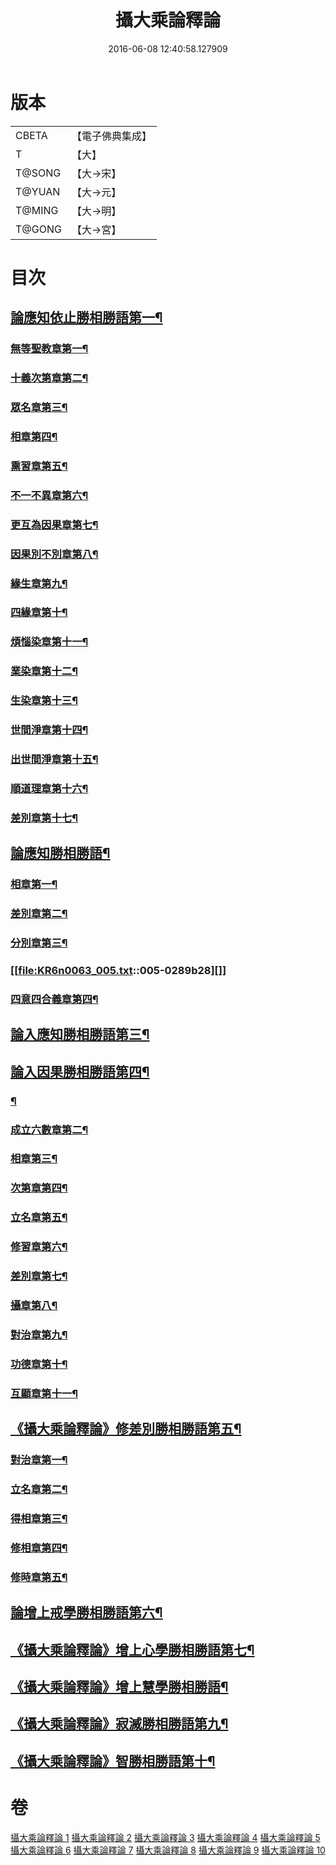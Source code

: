 #+TITLE: 攝大乘論釋論 
#+DATE: 2016-06-08 12:40:58.127909

* 版本
 |     CBETA|【電子佛典集成】|
 |         T|【大】     |
 |    T@SONG|【大→宋】   |
 |    T@YUAN|【大→元】   |
 |    T@MING|【大→明】   |
 |    T@GONG|【大→宮】   |

* 目次
** [[file:KR6n0063_001.txt::001-0271a8][論應知依止勝相勝語第一¶]]
*** [[file:KR6n0063_001.txt::001-0271a9][無等聖教章第一¶]]
*** [[file:KR6n0063_001.txt::001-0272c15][十義次第章第二¶]]
*** [[file:KR6n0063_001.txt::001-0273a29][眾名章第三¶]]
*** [[file:KR6n0063_002.txt::002-0276a11][相章第四¶]]
*** [[file:KR6n0063_002.txt::002-0276b3][熏習章第五¶]]
*** [[file:KR6n0063_002.txt::002-0276b14][不一不異章第六¶]]
*** [[file:KR6n0063_002.txt::002-0276c5][更互為因果章第七¶]]
*** [[file:KR6n0063_002.txt::002-0276c20][因果別不別章第八¶]]
*** [[file:KR6n0063_002.txt::002-0277a5][緣生章第九¶]]
*** [[file:KR6n0063_002.txt::002-0278b19][四緣章第十¶]]
*** [[file:KR6n0063_002.txt::002-0278c3][煩惱染章第十一¶]]
*** [[file:KR6n0063_002.txt::002-0279b8][業染章第十二¶]]
*** [[file:KR6n0063_002.txt::002-0279b18][生染章第十三¶]]
*** [[file:KR6n0063_003.txt::003-0280c15][世間淨章第十四¶]]
*** [[file:KR6n0063_003.txt::003-0281a5][出世間淨章第十五¶]]
*** [[file:KR6n0063_003.txt::003-0282a4][順道理章第十六¶]]
*** [[file:KR6n0063_003.txt::003-0283c6][差別章第十七¶]]
** [[file:KR6n0063_004.txt::004-0284c19][論應知勝相勝語¶]]
*** [[file:KR6n0063_004.txt::004-0284c20][相章第一¶]]
*** [[file:KR6n0063_004.txt::004-0286a13][差別章第二¶]]
*** [[file:KR6n0063_004.txt::004-0287b20][分別章第三¶]]
*** [[file:KR6n0063_005.txt::005-0289b28][]]
*** [[file:KR6n0063_005.txt::005-0292a17][四意四合義章第四¶]]
** [[file:KR6n0063_006.txt::006-0294c9][論入應知勝相勝語第三¶]]
** [[file:KR6n0063_007.txt::007-0299a18][論入因果勝相勝語第四¶]]
*** [[file:KR6n0063_007.txt::007-0299a19][¶]]
*** [[file:KR6n0063_007.txt::007-0299c8][成立六數章第二¶]]
*** [[file:KR6n0063_007.txt::007-0300a14][相章第三¶]]
*** [[file:KR6n0063_007.txt::007-0300b14][次第章第四¶]]
*** [[file:KR6n0063_007.txt::007-0300b17][立名章第五¶]]
*** [[file:KR6n0063_007.txt::007-0300c11][修習章第六¶]]
*** [[file:KR6n0063_007.txt::007-0301b6][差別章第七¶]]
*** [[file:KR6n0063_007.txt::007-0301c17][攝章第八¶]]
*** [[file:KR6n0063_007.txt::007-0301c28][對治章第九¶]]
*** [[file:KR6n0063_007.txt::007-0302a7][功德章第十¶]]
*** [[file:KR6n0063_007.txt::007-0302a20][互顯章第十一¶]]
** [[file:KR6n0063_007.txt::007-0302b6][《攝大乘論釋論》修差別勝相勝語第五¶]]
*** [[file:KR6n0063_007.txt::007-0302b7][對治章第一¶]]
*** [[file:KR6n0063_007.txt::007-0303a2][立名章第二¶]]
*** [[file:KR6n0063_007.txt::007-0303b14][得相章第三¶]]
*** [[file:KR6n0063_007.txt::007-0303b21][修相章第四¶]]
*** [[file:KR6n0063_007.txt::007-0304b11][修時章第五¶]]
** [[file:KR6n0063_008.txt::008-0304c14][論增上戒學勝相勝語第六¶]]
** [[file:KR6n0063_008.txt::008-0305b29][《攝大乘論釋論》增上心學勝相勝語第七¶]]
** [[file:KR6n0063_008.txt::008-0307a15][《攝大乘論釋論》增上慧學勝相勝語¶]]
** [[file:KR6n0063_009.txt::009-0311c12][《攝大乘論釋論》寂滅勝相勝語第九¶]]
** [[file:KR6n0063_009.txt::009-0312c2][《攝大乘論釋論》智勝相勝語第十¶]]

* 卷
[[file:KR6n0063_001.txt][攝大乘論釋論 1]]
[[file:KR6n0063_002.txt][攝大乘論釋論 2]]
[[file:KR6n0063_003.txt][攝大乘論釋論 3]]
[[file:KR6n0063_004.txt][攝大乘論釋論 4]]
[[file:KR6n0063_005.txt][攝大乘論釋論 5]]
[[file:KR6n0063_006.txt][攝大乘論釋論 6]]
[[file:KR6n0063_007.txt][攝大乘論釋論 7]]
[[file:KR6n0063_008.txt][攝大乘論釋論 8]]
[[file:KR6n0063_009.txt][攝大乘論釋論 9]]
[[file:KR6n0063_010.txt][攝大乘論釋論 10]]

